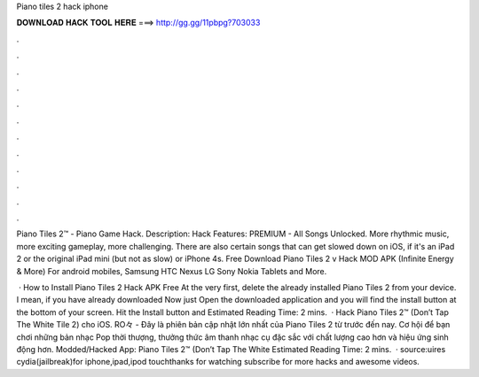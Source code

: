 Piano tiles 2 hack iphone



𝐃𝐎𝐖𝐍𝐋𝐎𝐀𝐃 𝐇𝐀𝐂𝐊 𝐓𝐎𝐎𝐋 𝐇𝐄𝐑𝐄 ===> http://gg.gg/11pbpg?703033



.



.



.



.



.



.



.



.



.



.



.



.

Piano Tiles 2™ - Piano Game Hack. Description: Hack Features: PREMIUM - All Songs Unlocked. More rhythmic music, more exciting gameplay, more challenging. There are also certain songs that can get slowed down on iOS, if it's an iPad 2 or the original iPad mini (but not as slow) or iPhone 4s. Free Download Piano Tiles 2 v Hack MOD APK (Infinite Energy & More) For android mobiles, Samsung HTC Nexus LG Sony Nokia Tablets and More.

 · How to Install Piano Tiles 2 Hack APK Free At the very first, delete the already installed Piano Tiles 2 from your device. I mean, if you have already downloaded Now just Open the downloaded application and you will find the install button at the bottom of your screen. Hit the Install button and Estimated Reading Time: 2 mins.  · Hack Piano Tiles 2™ (Don’t Tap The White Tile 2) cho iOS. RO々 - Đây là phiên bản cập nhật lớn nhất của Piano Tiles 2 từ trước đến nay. Cơ hội để bạn chơi những bản nhạc Pop thời thượng, thưởng thức âm thanh nhạc cụ đặc sắc với chất lượng cao hơn và hiệu ứng sinh động hơn. Modded/Hacked App: Piano Tiles 2™ (Don’t Tap The White Estimated Reading Time: 2 mins.  · source:uires cydia(jailbreak)for iphone,ipad,ipod touchthanks for watching subscribe for more hacks and awesome videos.
